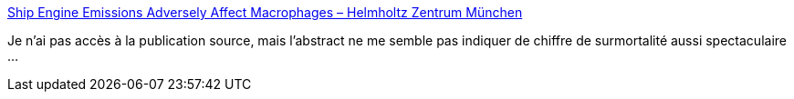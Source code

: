 :jbake-type: post
:jbake-status: published
:jbake-title: Ship Engine Emissions Adversely Affect Macrophages – Helmholtz Zentrum München
:jbake-tags: science,pollution,bateau,santé,_mois_août,_année_2018
:jbake-date: 2018-08-20
:jbake-depth: ../
:jbake-uri: shaarli/1534783789000.adoc
:jbake-source: https://nicolas-delsaux.hd.free.fr/Shaarli?searchterm=https%3A%2F%2Fwww.helmholtz-muenchen.de%2Fen%2Fnews%2Flatest-news%2Fpress-information-news%2Farticle%2F35186%2Findex.html&searchtags=science+pollution+bateau+sant%C3%A9+_mois_ao%C3%BBt+_ann%C3%A9e_2018
:jbake-style: shaarli

https://www.helmholtz-muenchen.de/en/news/latest-news/press-information-news/article/35186/index.html[Ship Engine Emissions Adversely Affect Macrophages – Helmholtz Zentrum München]

Je n'ai pas accès à la publication source, mais l'abstract ne me semble pas indiquer de chiffre de surmortalité aussi spectaculaire ...

